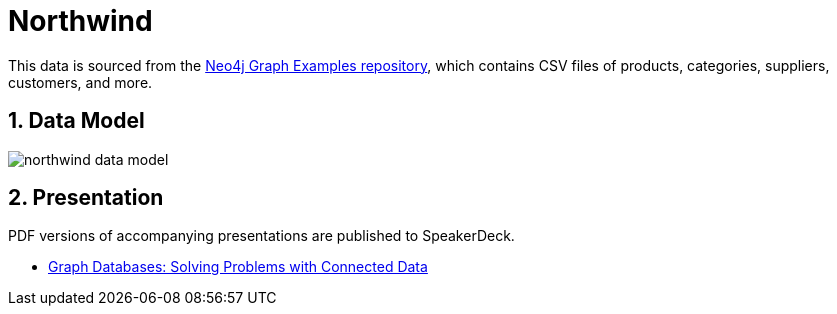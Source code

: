 :readme:
:sectnums:
:img: ./img

= Northwind

This data is sourced from the https://github.com/neo4j-graph-examples/northwind[Neo4j Graph Examples repository^], which contains CSV files of products, categories, suppliers, customers, and more.

== Data Model

image:{img}/northwind-data-model.png[]

== Presentation

PDF versions of accompanying presentations are published to SpeakerDeck.

* https://speakerdeck.com/jmhreif/graph-databases-solving-problems-with-connected-data[Graph Databases: Solving Problems with Connected Data^]